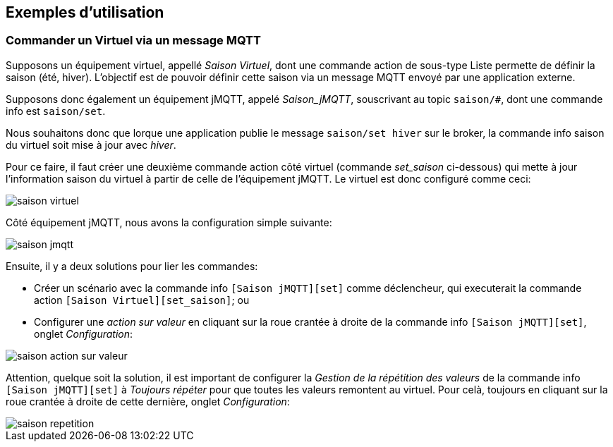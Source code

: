 == Exemples d'utilisation

=== Commander un Virtuel via un message MQTT

Supposons un équipement virtuel, appellé _Saison Virtuel_, dont une commande action de sous-type Liste permette
de définir la saison (été, hiver).
L'objectif est de pouvoir définir cette saison via un message MQTT envoyé par une application externe.

Supposons donc également un équipement jMQTT, appelé _Saison_jMQTT_, souscrivant au topic `saison/#`, dont une
commande info est `saison/set`.

Nous souhaitons donc que lorque une application publie le message `saison/set hiver` sur le broker, la commande info saison
du virtuel soit mise à jour avec _hiver_.

Pour ce faire, il faut créer une deuxième commande action côté virtuel (commande _set_saison_ ci-dessous) qui mette à jour 
l'information saison du virtuel à partir de celle de l'équipement jMQTT. Le virtuel est donc configuré comme ceci:

image::../images/saison_virtuel.png[]

Côté équipement jMQTT, nous avons la configuration simple suivante:

image::../images/saison_jmqtt.png[]

Ensuite, il y a deux solutions pour lier les commandes:

   - Créer un scénario avec la commande info `[Saison jMQTT][set]` comme déclencheur, qui executerait la commande action
     `[Saison Virtuel][set_saison]`; ou
   - Configurer une _action sur valeur_ en cliquant sur la roue crantée à droite de la commande info `[Saison jMQTT][set]`,
     onglet _Configuration_:
   
image::../images/saison_action_sur_valeur.png[]

Attention, quelque soit la solution, il est important de configurer la _Gestion de la répétition des valeurs_ de la commande
info `[Saison jMQTT][set]` à _Toujours répéter_ pour que toutes les valeurs remontent au virtuel. Pour celà, toujours en cliquant
 sur la roue crantée à droite de cette dernière, onglet _Configuration_:
 
image::../images/saison_repetition.png[]
